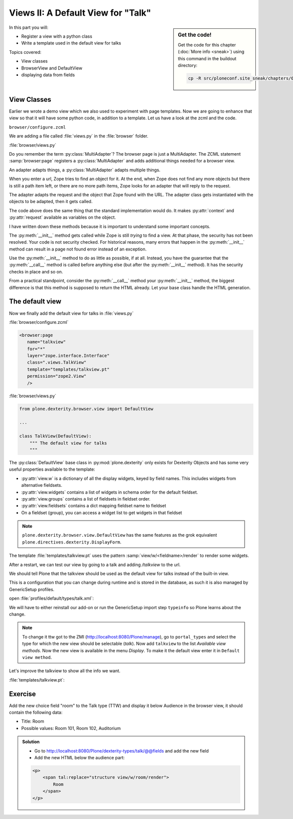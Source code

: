 .. _views2-label:

Views II: A Default View for "Talk"
===================================

.. sidebar:: Get the code!

    Get the code for this chapter (:doc:`More info <sneak>`) using this command in the buildout directory:

    .. code-block:: bash

        cp -R src/ploneconf.site_sneak/chapters/05_views_2_p5/ src/ploneconf.site

In this part you will:

* Register a view with a python class
* Write a template used in the default view for talks


Topics covered:

* View classes
* BrowserView and DefaultView
* displaying data from fields


.. _views2-classes-label:

View Classes
------------

Earlier we wrote a demo view which we also used to experiment with page templates.
Now we are going to enhance that view so that it will have some python code, in addition to a template.
Let us have a look at the zcml and the code.

``browser/configure.zcml``

.. code-block:: xml
    :linenos:
    :emphasize-lines:  8-9

    <configure xmlns="http://namespaces.zope.org/zope"
        xmlns:browser="http://namespaces.zope.org/browser"
        i18n_domain="ploneconf.site">

        <browser:page
           name="demoview"
           for="*"
           layer="zope.interface.Interface"
           class=".views.DemoView"
           template="templates/training.pt"
           permission="zope2.View"
           />

    </configure>

We are adding a file called :file:`views.py` in the :file:`browser` folder.

:file:`browser/views.py`

.. code-block:: python
    :linenos:

    from Products.Five.browser import BrowserView

    class DemoView(BrowserView):
        """ This does nothing so far
        """

        def __init__(self, context, request):
            self.context = context
            self.request = request

        def __call__(self):
            # Implement your own actions

            # This renders the template that was registered in zcml like this:
            #   template="templates/training.pt"
            return super(DemoView, self).__call__()
            # If you don't register a template in zcml the Superclass of
            # DemoView will have no __call__-method!
            # In that case you have to call the template like this:
            # from Products.Five.browser.pagetemplatefile import ViewPageTemplateFile
            # class DemoView(BrowserView):
            # template = ViewPageTemplateFile('templates/training.pt')
            # def __call__(self):
            #    return self.template()

Do you remember the term :py:class:`MultiAdapter`? The browser page is just a MultiAdapter. The ZCML statement :samp:`browser:page` registers a :py:class:`MultiAdapter` and adds additional things needed for a browser view.

An adapter adapts things, a :py:class:`MultiAdapter` adapts multiple things.

When you enter a url, Zope tries to find an object for it. At the end, when Zope does not find any more objects but there is still a path item left, or there are no more path items, Zope looks for an adapter that will reply to the request.

The adapter adapts the request and the object that Zope found with the URL. The adapter class gets instantiated with the objects to be adapted, then it gets called.

The code above does the same thing that the standard implementation would do. It makes :py:attr:`context` and :py:attr:`request` available as variables on the object.

I have written down these methods because it is important to understand some important concepts.

The :py:meth:`__init__` method gets called while Zope is still *trying* to find a view. At that phase, the security has not been resolved. Your code is not security checked. For historical reasons, many errors that happen in the :py:meth:`__init__` method can result in a page not found error instead of an exception.

Use the :py:meth:`__init__` method to do as little as possible, if at all. Instead, you have the guarantee that the :py:meth:`__call__` method is called before anything else (but after the :py:meth:`__init__` method). It has the security checks in place and so on.

From a practical standpoint, consider the :py:meth:`__call__` method your :py:meth:`__init__` method, the biggest difference is that this method is supposed to return the HTML already.
Let your base class handle the HTML generation.




.. _views2-default-label:

The default view
----------------

Now we finally add the default view for talks in :file:`views.py`

:file:`browser/configure.zcml`

.. code-block:: xml

    <browser:page
       name="talkview"
       for="*"
       layer="zope.interface.Interface"
       class=".views.TalkView"
       template="templates/talkview.pt"
       permission="zope2.View"
       />

:file:`browser/views.py`

.. code-block:: python

    from plone.dexterity.browser.view import DefaultView

    ...

    class TalkView(DefaultView):
        """ The default view for talks
        """

The :py:class:`DefaultView` base class in :py:mod:`plone.dexterity` only exists for Dexterity Objects and has some very useful properties available to the template:

* :py:attr:`view.w` is a dictionary of all the display widgets, keyed by field names. This includes widgets from alternative fieldsets.
* :py:attr:`view.widgets` contains a list of widgets in schema order for the default fieldset.
* :py:attr:`view.groups` contains a list of fieldsets in fieldset order.
* :py:attr:`view.fieldsets` contains a dict mapping fieldset name to fieldset
* On a fieldset (group), you can access a widget list to get widgets in that fieldset

.. note::

    ``plone.dexterity.browser.view.DefaultView`` has the same features as the grok equivalent ``plone.directives.dexterity.DisplayForm``.

The template :file:`templates/talkview.pt` uses the pattern :samp:`view/w/<fieldname>/render` to render some widgets.

.. code-block:: xml
    :linenos:

    <html xmlns="http://www.w3.org/1999/xhtml" xml:lang="en"
        lang="en"
        metal:use-macro="context/main_template/macros/master"
        i18n:domain="ploneconf.site">
    <body>
        <metal:content-core fill-slot="content-core">
            <p>Suitable for <em tal:replace="structure view/w/audience/render"></em>
            </p>

            <div tal:content="structure view/w/details/render" />

            <div tal:content="context/speaker">
                User
            </div>
        </metal:content-core>
    </body>
    </html>

After a restart, we can test our view by going to a talk and adding */talkview* to the url.

We should tell Plone that the talkview should be used as the default view for talks instead of the built-in view.

This is a configuration that you can change during runtime and is stored in the database, as such it is also managed by GenericSetup profiles.

open :file:`profiles/default/types/talk.xml`:

.. code-block:: xml
    :linenos:
    :emphasize-lines: 2,4

    ...
    <property name="default_view">talkview</property>
    <property name="view_methods">
        <element value="talkview"/>
        <element value="view"/>
    </property>
    ...

We will have to either reinstall our add-on or run the GenericSetup import step ``typeinfo`` so Plone learns about the change.

..  note::

    To change it ttw got to the ZMI (http://localhost:8080/Plone/manage), go to ``portal_types`` and select the type for which the new view should be selectable (*talk*). Now add ``talkview`` to the list *Available view methods*. Now the new view is available in the menu *Display*. To make it the default view enter it in ``Default view method``.

Let's improve the talkview to show all the info we want.

:file:`templates/talkview.pt`:

.. code-block:: xml
    :linenos:

    <html xmlns="http://www.w3.org/1999/xhtml" xml:lang="en" lang="en"
          metal:use-macro="context/main_template/macros/master"
          i18n:domain="ploneconf.site">
    <body>
        <metal:content-core fill-slot="content-core">

            <p>
                <span tal:content="context/type_of_talk">
                    Talk
                </span>
                suitable for
                <span tal:replace="structure view/w/audience/render">
                    Audience
                </span>
            </p>

            <div tal:content="structure view/w/details/render">
                Details
            </div>

            <div class="newsImageContainer">
                <img tal:condition="python:getattr(context, 'image', None)"
                     tal:attributes="src string:${context/absolute_url}/@@images/image/thumb" />
            </div>

            <div>
                <a class="email-link" tal:attributes="href string:mailto:${context/email}">
                    <strong tal:content="context/speaker">
                        Jane Doe
                    </strong>
                </a>
                <div tal:content="structure view/w/speaker_biography/render">
                    Biography
                </div>
            </div>

        </metal:content-core>
    </body>
    </html>

.. _views2-exercise-label:

Exercise
--------

Add the new choice field "room" to the Talk type (TTW) and display it below Audience in the browser view, it should contain the following data:

* Title: Room
* Possible values: Room 101, Room 102, Auditorium

..  admonition:: Solution
        :class: toggle

        * Go to http://localhost:8080/Plone/dexterity-types/talk/@@fields and add the new field
        * Add the new HTML below the audience part:

        .. code-block:: xml

            <p>
                <span tal:replace="structure view/w/room/render">
                    Room
                </span>
            </p>


.. seealso::

    http://docs.plone.org/develop/plone/views/browserviews.html

